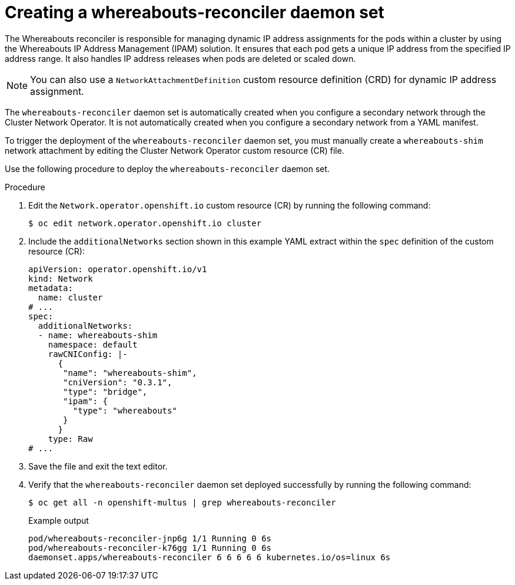 // Module included in the following assemblies:
//
// * networking/multiple_networks/secondary_networks/configuring-ip-secondary-nwt.adoc

:_mod-docs-content-type: PROCEDURE
[id="nw-multus-creating-whereabouts-reconciler-daemon-set_{context}"]
= Creating a whereabouts-reconciler daemon set

The Whereabouts reconciler is responsible for managing dynamic IP address assignments for the pods within a cluster by using the Whereabouts IP Address Management (IPAM) solution. It ensures that each pod gets a unique IP address from the specified IP address range. It also handles IP address releases when pods are deleted or scaled down.

[NOTE]
====
You can also use a `NetworkAttachmentDefinition` custom resource definition (CRD) for dynamic IP address assignment.
====

The `whereabouts-reconciler` daemon set is automatically created when you configure a secondary network through the Cluster Network Operator. It is not automatically created when you configure a secondary network from a YAML manifest.

To trigger the deployment of the `whereabouts-reconciler` daemon set, you must manually create a `whereabouts-shim` network attachment by editing the Cluster Network Operator custom resource (CR) file.

Use the following procedure to deploy the `whereabouts-reconciler` daemon set.

.Procedure

. Edit the `Network.operator.openshift.io` custom resource (CR) by running the following command:
+
[source,terminal]
----
$ oc edit network.operator.openshift.io cluster
----

. Include the `additionalNetworks` section shown in this example YAML extract within the `spec` definition of the custom resource (CR):
+
[source,yaml]
----
apiVersion: operator.openshift.io/v1
kind: Network
metadata:
  name: cluster
# ...
spec:
  additionalNetworks:
  - name: whereabouts-shim
    namespace: default
    rawCNIConfig: |-
      {
       "name": "whereabouts-shim",
       "cniVersion": "0.3.1",
       "type": "bridge",
       "ipam": {
         "type": "whereabouts"
       }
      }
    type: Raw
# ...
----

. Save the file and exit the text editor.

. Verify that the `whereabouts-reconciler` daemon set deployed successfully by running the following command:
+
[source,terminal]
----
$ oc get all -n openshift-multus | grep whereabouts-reconciler
----
+

.Example output
+
[source,terminal]
----
pod/whereabouts-reconciler-jnp6g 1/1 Running 0 6s
pod/whereabouts-reconciler-k76gg 1/1 Running 0 6s
daemonset.apps/whereabouts-reconciler 6 6 6 6 6 kubernetes.io/os=linux 6s
----
